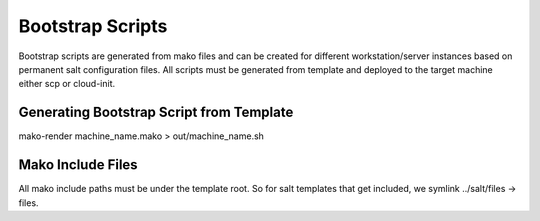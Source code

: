 Bootstrap Scripts
=================
Bootstrap scripts are generated from mako files and can be created for
different workstation/server instances based on permanent salt configuration
files. All scripts must be generated from template and deployed to the target
machine either scp or cloud-init.

Generating Bootstrap Script from Template
-----------------------------------------
mako-render machine_name.mako > out/machine_name.sh

Mako Include Files
------------------
All mako include paths must be under the template root. So for salt templates
that get included, we symlink ../salt/files -> files.

